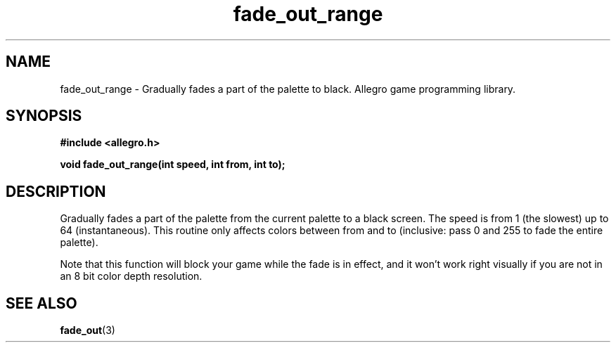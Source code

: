 .\" Generated by the Allegro makedoc utility
.TH fade_out_range 3 "version 4.4.3" "Allegro" "Allegro manual"
.SH NAME
fade_out_range \- Gradually fades a part of the palette to black. Allegro game programming library.\&
.SH SYNOPSIS
.B #include <allegro.h>

.sp
.B void fade_out_range(int speed, int from, int to);
.SH DESCRIPTION
Gradually fades a part of the palette from the current palette to a black 
screen. The speed is from 1 (the slowest) up to 64 (instantaneous). This 
routine only affects colors between from and to (inclusive: pass 0 and 
255 to fade the entire palette).

Note that this function will block your game while the fade is in effect,
and it won't work right visually if you are not in an 8 bit color depth
resolution.

.SH SEE ALSO
.BR fade_out (3)
